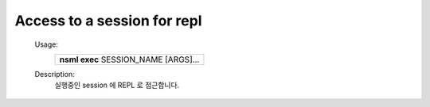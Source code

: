 
.. _nsml exec:

Access to a session for repl
----------------------------

    Usage:
      +--------------------------------------+
      | **nsml exec** SESSION_NAME [ARGS]... |
      +--------------------------------------+

    Description:
        실행중인 session 에 REPL 로 접근합니다.
